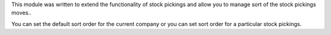 This module was written to extend the functionality of stock pickings and allow
you to manage sort of the stock pickings moves..

You can set the default sort order for the current company or you can set sort
order for a particular stock pickings.
